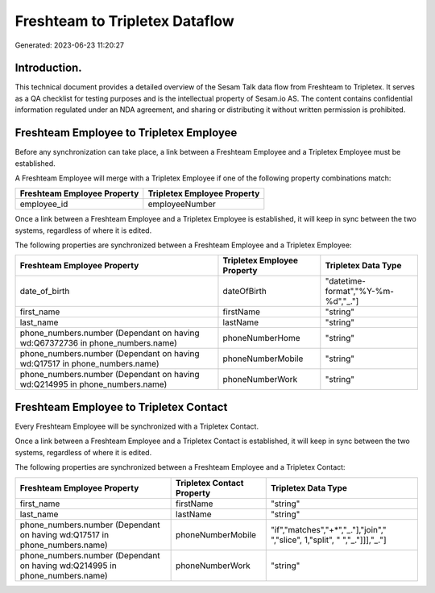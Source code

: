 ===============================
Freshteam to Tripletex Dataflow
===============================

Generated: 2023-06-23 11:20:27

Introduction.
------------

This technical document provides a detailed overview of the Sesam Talk data flow from Freshteam to Tripletex. It serves as a QA checklist for testing purposes and is the intellectual property of Sesam.io AS. The content contains confidential information regulated under an NDA agreement, and sharing or distributing it without written permission is prohibited.

Freshteam Employee to Tripletex Employee
----------------------------------------
Before any synchronization can take place, a link between a Freshteam Employee and a Tripletex Employee must be established.

A Freshteam Employee will merge with a Tripletex Employee if one of the following property combinations match:

.. list-table::
   :header-rows: 1

   * - Freshteam Employee Property
     - Tripletex Employee Property
   * - employee_id
     - employeeNumber

Once a link between a Freshteam Employee and a Tripletex Employee is established, it will keep in sync between the two systems, regardless of where it is edited.

The following properties are synchronized between a Freshteam Employee and a Tripletex Employee:

.. list-table::
   :header-rows: 1

   * - Freshteam Employee Property
     - Tripletex Employee Property
     - Tripletex Data Type
   * - date_of_birth
     - dateOfBirth
     - "datetime-format","%Y-%m-%d","_."]
   * - first_name
     - firstName
     - "string"
   * - last_name
     - lastName
     - "string"
   * - phone_numbers.number (Dependant on having wd:Q67372736 in phone_numbers.name)
     - phoneNumberHome
     - "string"
   * - phone_numbers.number (Dependant on having wd:Q17517 in phone_numbers.name)
     - phoneNumberMobile
     - "string"
   * - phone_numbers.number (Dependant on having wd:Q214995 in phone_numbers.name)
     - phoneNumberWork
     - "string"


Freshteam Employee to Tripletex Contact
---------------------------------------
Every Freshteam Employee will be synchronized with a Tripletex Contact.

Once a link between a Freshteam Employee and a Tripletex Contact is established, it will keep in sync between the two systems, regardless of where it is edited.

The following properties are synchronized between a Freshteam Employee and a Tripletex Contact:

.. list-table::
   :header-rows: 1

   * - Freshteam Employee Property
     - Tripletex Contact Property
     - Tripletex Data Type
   * - first_name
     - firstName
     - "string"
   * - last_name
     - lastName
     - "string"
   * - phone_numbers.number (Dependant on having wd:Q17517 in phone_numbers.name)
     - phoneNumberMobile
     - "if","matches","+*","_."],"join"," ","slice", 1,"split", " ","_."]]],"_."]
   * - phone_numbers.number (Dependant on having wd:Q214995 in phone_numbers.name)
     - phoneNumberWork
     - "string"

